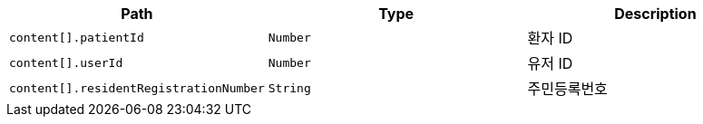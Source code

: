 |===
|Path|Type|Description

|`+content[].patientId+`
|`+Number+`
|환자 ID

|`+content[].userId+`
|`+Number+`
|유저 ID

|`+content[].residentRegistrationNumber+`
|`+String+`
|주민등록번호

|===